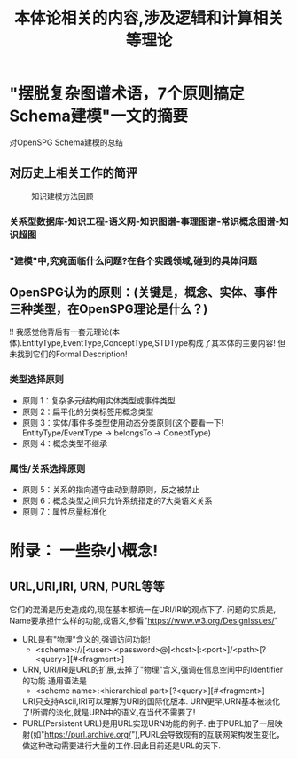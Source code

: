 #+Title: 本体论相关的内容,涉及逻辑和计算相关等理论

* "摆脱复杂图谱术语，7个原则搞定Schema建模"一文的摘要
对OpenSPG Schema建模的总结
** 对历史上相关工作的简评
#+CAPTION: 知识建模方法回顾
[[file:./images/KG/知识图谱相关工作.png]]
*** 关系型数据库-知识工程-语义网-知识图谱-事理图谱-常识概念图谱-知识超图
*** "建模"中,究竟面临什么问题?在各个实践领域,碰到的具体问题
** OpenSPG认为的原则：(关键是，概念、实体、事件三种类型，在OpenSPG理论是什么？)
!! 我感觉他背后有一套元理论(本体).EntityType,EventType,ConceptType,STDType构成了其本体的主要内容!
但未找到它们的Formal Description!
*** 类型选择原则
- 原则 1：复杂多元结构用实体类型或事件类型
- 原则 2：扁平化的分类标签用概念类型
- 原则 3：实体/事件多类型使用动态分类原则(这个要看一下! EntityType/EventType -> belongsTo -> ConeptType)
- 原则 4：概念类型不继承
*** 属性/关系选择原则
- 原则 5：关系的指向遵守由动到静原则，反之被禁止
- 原则 6：概念类型之间只允许系统指定的7大类语义关系
- 原则 7：属性尽量标准化
* 附录： 一些杂小概念!
** URL,URI,IRI, URN, PURL等等
它们的混淆是历史造成的,现在基本都统一在URI/IRI的观点下了.
问题的实质是, Name要承担什么样的功能,或语义,参看"https://www.w3.org/DesignIssues/"
- URL是有"物理"含义的,强调访问功能!
  - <scheme>://[<user>:<password>@]<host>[:<port>]/<path>[?<query>][#<fragment>]
- URN, URI/IRI是URL的扩展,去掉了"物理"含义,强调在信息空间中的Identifier的功能.通用语法是
  - <scheme name>:<hierarchical part>[?<query>][#<fragment>]
  URI只支持Ascii,IRI可以理解为URI的国际化版本.
  URN更早,URN基本被淡化了!所谓的淡化,就是URN中的语义,在当代不需要了!
- PURL(Persistent URL)是用URL实现URN功能的例子.
  由于PURL加了一层映射(如"https://purl.archive.org/"),PURL会导致现有的互联网架构发生变化，做这种改动需要进行大量的工作.因此目前还是URL的天下.
